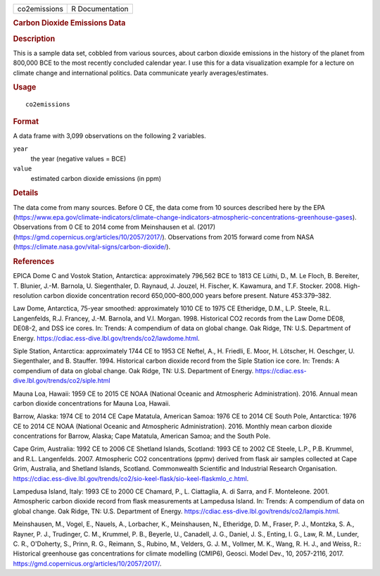 .. container::

   ============ ===============
   co2emissions R Documentation
   ============ ===============

   .. rubric:: Carbon Dioxide Emissions Data
      :name: co2emissions

   .. rubric:: Description
      :name: description

   This is a sample data set, cobbled from various sources, about carbon
   dioxide emissions in the history of the planet from 800,000 BCE to
   the most recently concluded calendar year. I use this for a data
   visualization example for a lecture on climate change and
   international politics. Data communicate yearly averages/estimates.

   .. rubric:: Usage
      :name: usage

   ::

      co2emissions

   .. rubric:: Format
      :name: format

   A data frame with 3,099 observations on the following 2 variables.

   ``year``
      the year (negative values = BCE)

   ``value``
      estimated carbon dioxide emissions (in ppm)

   .. rubric:: Details
      :name: details

   The data come from many sources. Before 0 CE, the data come from 10
   sources described here by the EPA
   (https://www.epa.gov/climate-indicators/climate-change-indicators-atmospheric-concentrations-greenhouse-gases).
   Observations from 0 CE to 2014 come from Meinshausen et al. (2017)
   (https://gmd.copernicus.org/articles/10/2057/2017/). Observations
   from 2015 forward come from NASA
   (https://climate.nasa.gov/vital-signs/carbon-dioxide/).

   .. rubric:: References
      :name: references

   EPICA Dome C and Vostok Station, Antarctica: approximately 796,562
   BCE to 1813 CE Lüthi, D., M. Le Floch, B. Bereiter, T. Blunier, J.-M.
   Barnola, U. Siegenthaler, D. Raynaud, J. Jouzel, H. Fischer, K.
   Kawamura, and T.F. Stocker. 2008. High-resolution carbon dioxide
   concentration record 650,000–800,000 years before present. Nature
   453:379–382.

   Law Dome, Antarctica, 75-year smoothed: approximately 1010 CE to 1975
   CE Etheridge, D.M., L.P. Steele, R.L. Langenfelds, R.J. Francey,
   J.-M. Barnola, and V.I. Morgan. 1998. Historical CO2 records from the
   Law Dome DE08, DE08-2, and DSS ice cores. In: Trends: A compendium of
   data on global change. Oak Ridge, TN: U.S. Department of Energy.
   https://cdiac.ess-dive.lbl.gov/trends/co2/lawdome.html.

   Siple Station, Antarctica: approximately 1744 CE to 1953 CE Neftel,
   A., H. Friedli, E. Moor, H. Lötscher, H. Oeschger, U. Siegenthaler,
   and B. Stauffer. 1994. Historical carbon dioxide record from the
   Siple Station ice core. In: Trends: A compendium of data on global
   change. Oak Ridge, TN: U.S. Department of Energy.
   https://cdiac.ess-dive.lbl.gov/trends/co2/siple.html

   Mauna Loa, Hawaii: 1959 CE to 2015 CE NOAA (National Oceanic and
   Atmospheric Administration). 2016. Annual mean carbon dioxide
   concentrations for Mauna Loa, Hawaii.

   Barrow, Alaska: 1974 CE to 2014 CE Cape Matatula, American Samoa:
   1976 CE to 2014 CE South Pole, Antarctica: 1976 CE to 2014 CE NOAA
   (National Oceanic and Atmospheric Administration). 2016. Monthly mean
   carbon dioxide concentrations for Barrow, Alaska; Cape Matatula,
   American Samoa; and the South Pole.

   Cape Grim, Australia: 1992 CE to 2006 CE Shetland Islands, Scotland:
   1993 CE to 2002 CE Steele, L.P., P.B. Krummel, and R.L. Langenfelds.
   2007. Atmospheric CO2 concentrations (ppmv) derived from flask air
   samples collected at Cape Grim, Australia, and Shetland Islands,
   Scotland. Commonwealth Scientific and Industrial Research
   Organisation.
   https://cdiac.ess-dive.lbl.gov/trends/co2/sio-keel-flask/sio-keel-flaskmlo_c.html.

   Lampedusa Island, Italy: 1993 CE to 2000 CE Chamard, P., L.
   Ciattaglia, A. di Sarra, and F. Monteleone. 2001. Atmospheric carbon
   dioxide record from flask measurements at Lampedusa Island. In:
   Trends: A compendium of data on global change. Oak Ridge, TN: U.S.
   Department of Energy.
   https://cdiac.ess-dive.lbl.gov/trends/co2/lampis.html.

   Meinshausen, M., Vogel, E., Nauels, A., Lorbacher, K., Meinshausen,
   N., Etheridge, D. M., Fraser, P. J., Montzka, S. A., Rayner, P. J.,
   Trudinger, C. M., Krummel, P. B., Beyerle, U., Canadell, J. G.,
   Daniel, J. S., Enting, I. G., Law, R. M., Lunder, C. R., O'Doherty,
   S., Prinn, R. G., Reimann, S., Rubino, M., Velders, G. J. M.,
   Vollmer, M. K., Wang, R. H. J., and Weiss, R.: Historical greenhouse
   gas concentrations for climate modelling (CMIP6), Geosci. Model Dev.,
   10, 2057-2116, 2017.
   https://gmd.copernicus.org/articles/10/2057/2017/.

